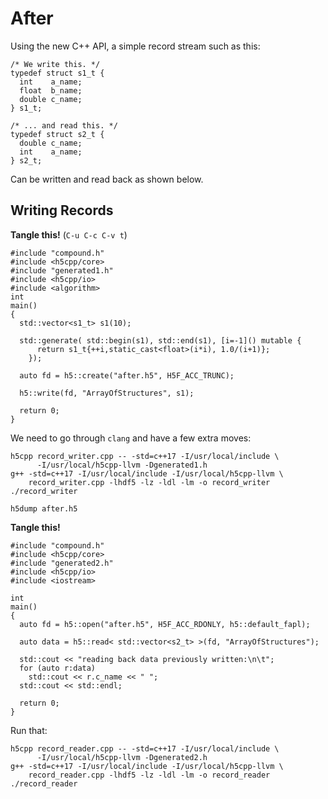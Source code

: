 * After

  Using the new C++ API, a simple record stream such as this:

  #+NAME: compound.h
  #+BEGIN_EXAMPLE
  /* We write this. */
  typedef struct s1_t {
    int    a_name;
    float  b_name;
    double c_name;
  } s1_t;

  /* ... and read this. */
  typedef struct s2_t {
    double c_name;
    int    a_name;
  } s2_t;
  #+END_EXAMPLE

  Can be written and read back as shown below.

** Writing Records

   *Tangle this!* (~C-u C-c C-v t~)

   #+BEGIN_SRC C++ :tangle record_writer.cpp :exports code :eval never
   #include "compound.h"
   #include <h5cpp/core>
   #include "generated1.h"
   #include <h5cpp/io>
   #include <algorithm>
   int
   main()
   {
     std::vector<s1_t> s1(10);

     std::generate( std::begin(s1), std::end(s1), [i=-1]() mutable {
         return s1_t{++i,static_cast<float>(i*i), 1.0/(i+1)}; 
       });

     auto fd = h5::create("after.h5", H5F_ACC_TRUNC);

     h5::write(fd, "ArrayOfStructures", s1);

     return 0;
   }
   #+END_SRC

   We need to go through ~clang~ and have a few extra moves:

   #+BEGIN_SRC shell :results output silent :exports both
   h5cpp record_writer.cpp -- -std=c++17 -I/usr/local/include \
         -I/usr/local/h5cpp-llvm -Dgenerated1.h
   g++ -std=c++17 -I/usr/local/include -I/usr/local/h5cpp-llvm \
       record_writer.cpp -lhdf5 -lz -ldl -lm -o record_writer
   ./record_writer
   #+END_SRC

   #+BEGIN_SRC shell :results output :exports both
   h5dump after.h5
   #+END_SRC

   *Tangle this!*

   #+BEGIN_SRC C++ :tangle record_reader.cpp :exports code :eval never
   #include "compound.h"
   #include <h5cpp/core>
   #include "generated2.h"
   #include <h5cpp/io>
   #include <iostream>

   int
   main()
   {
     auto fd = h5::open("after.h5", H5F_ACC_RDONLY, h5::default_fapl);

     auto data = h5::read< std::vector<s2_t> >(fd, "ArrayOfStructures");

     std::cout << "reading back data previously written:\n\t";
     for (auto r:data)
       std::cout << r.c_name << " ";
     std::cout << std::endl;

     return 0;
   }
   #+END_SRC

   Run that:

   #+BEGIN_SRC shell :results output :exports both
   h5cpp record_reader.cpp -- -std=c++17 -I/usr/local/include \
         -I/usr/local/h5cpp-llvm -Dgenerated2.h
   g++ -std=c++17 -I/usr/local/include -I/usr/local/h5cpp-llvm \
       record_reader.cpp -lhdf5 -lz -ldl -lm -o record_reader
   ./record_reader
   #+END_SRC
